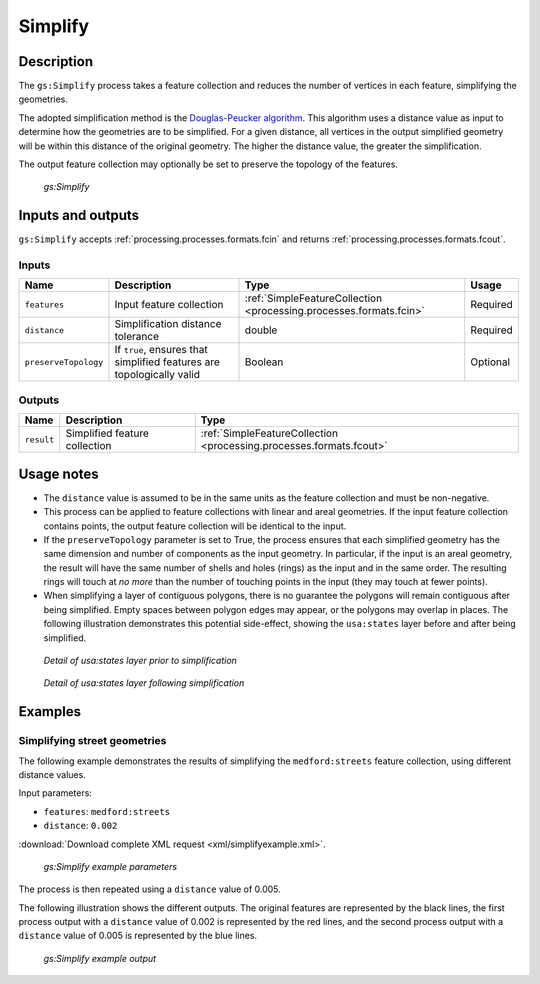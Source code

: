.. _processing.processes.vector.simplify:

Simplify
========

Description
-----------

The ``gs:Simplify`` process takes a feature collection and reduces the number of vertices in each feature, simplifying the geometries.

The adopted simplification method is the `Douglas-Peucker algorithm <http://en.wikipedia.org/wiki/Douglas-Peucker_algorithm>`_. This algorithm uses a distance value as input to determine how the geometries are to be simplified. For a given distance, all vertices in the output simplified geometry will be within this distance of the original geometry. The higher the distance value, the greater the simplification.

The output feature collection may optionally be set to preserve the topology of the features.

.. figure:: img/simplify.png

   *gs:Simplify*

Inputs and outputs
------------------

``gs:Simplify`` accepts :ref:`processing.processes.formats.fcin` and returns :ref:`processing.processes.formats.fcout`.

Inputs
~~~~~~

.. list-table::
   :header-rows: 1

   * - Name
     - Description
     - Type
     - Usage
   * - ``features``
     - Input feature collection
     - :ref:`SimpleFeatureCollection <processing.processes.formats.fcin>`
     - Required
   * - ``distance``
     - Simplification distance tolerance
     - double
     - Required
   * - ``preserveTopology``
     - If ``true``, ensures that simplified features are topologically valid
     - Boolean
     - Optional

Outputs
~~~~~~~

.. list-table::
   :header-rows: 1

   * - Name
     - Description
     - Type
   * - ``result``
     - Simplified feature collection
     - :ref:`SimpleFeatureCollection <processing.processes.formats.fcout>`

Usage notes
-----------

* The ``distance`` value is assumed to be in the same units as the feature collection and must be non-negative.
* This process can be applied to feature collections with linear and areal geometries. If the input feature collection contains points, the output feature collection will be identical to the input.
* If the ``preserveTopology`` parameter is set to True, the process ensures that each simplified geometry has the same dimension and number of components as the input geometry. In particular, if the input is an areal geometry, the result will have the same number of shells and holes (rings) as the input and in the same order. The resulting rings will touch at *no more* than the number of touching points in the input (they may touch at fewer points).
* When simplifying a layer of contiguous polygons, there is no guarantee the polygons will remain contiguous after being simplified. Empty spaces between polygon edges may appear, or the polygons may overlap in places. The following illustration demonstrates this potential side-effect, showing the ``usa:states`` layer before and after being simplified.

.. figure:: img/simplifybefore.png

   *Detail of usa:states layer prior to simplification*

.. figure:: img/simplifyafter.png

   *Detail of usa:states layer following simplification*


Examples
--------

Simplifying street geometries
~~~~~~~~~~~~~~~~~~~~~~~~~~~~~

The following example demonstrates the results of simplifying the ``medford:streets`` feature collection, using different distance values.

Input parameters:

* ``features``: ``medford:streets``
* ``distance``: ``0.002``

:download:`Download complete XML request <xml/simplifyexample.xml>`.

.. figure:: img/simplifyexampleUI.png

   *gs:Simplify example parameters*

The process is then repeated using a ``distance`` value of 0.005. 

The following illustration shows the different outputs. The original features are represented by the black lines, the first process output with a ``distance`` value of 0.002 is represented by the red lines, and the second process output with a ``distance`` value of 0.005 is represented by the blue lines.

.. figure:: img/simplifyexample.png

   *gs:Simplify example output*

